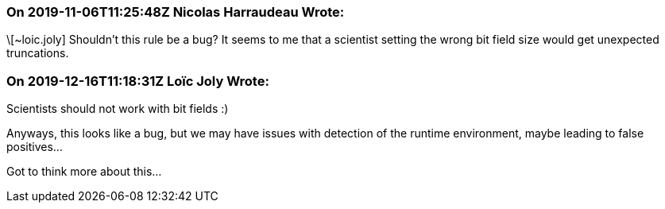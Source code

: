 === On 2019-11-06T11:25:48Z Nicolas Harraudeau Wrote:
\[~loic.joly] Shouldn't this rule be a bug? It seems to me that a scientist setting the wrong bit field size would get unexpected truncations.

=== On 2019-12-16T11:18:31Z Loïc Joly Wrote:
Scientists should not work with bit fields :)

Anyways, this looks like a bug, but we may have issues with detection of the runtime environment, maybe leading to false positives...

Got to think more about this...

